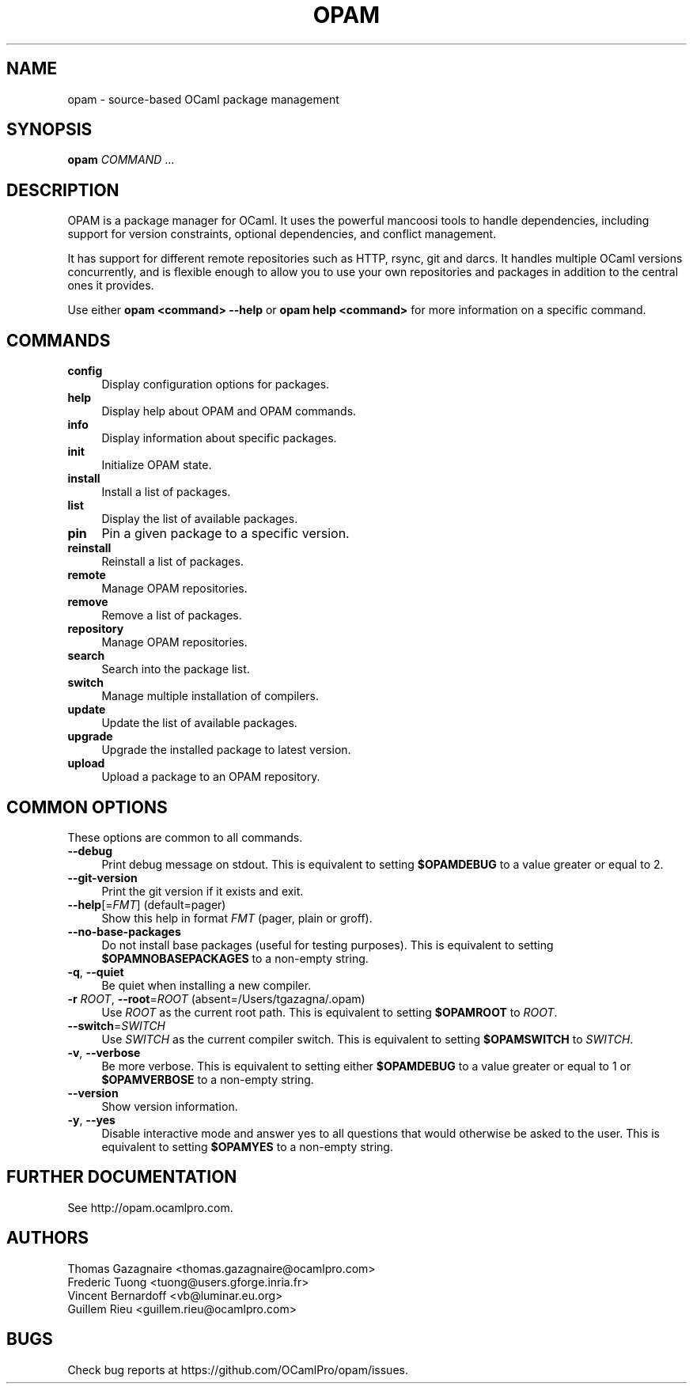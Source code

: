 .\" Pipe this output to groff -man -Tutf8 | less
.\"
.TH "OPAM" 1 "" "Opam 1.0.0" "Opam Manual"
.\" Disable hyphenantion and ragged-right
.nh
.ad l
.SH NAME
.P
opam \- source\-based OCaml package management
.SH SYNOPSIS
.P
\fBopam\fR \fICOMMAND\fR ...
.SH DESCRIPTION
.P
OPAM is a package manager for OCaml. It uses the powerful mancoosi tools to handle dependencies, including support for version constraints, optional dependencies, and conflict management.
.P
It has support for different remote repositories such as HTTP, rsync, git and darcs. It handles multiple OCaml versions concurrently, and is flexible enough to allow you to use your own repositories and packages in addition to the central ones it provides.
.P
Use either \fBopam <command> \-\-help\fR or \fBopam help <command>\fR for more information on a specific command.
.SH COMMANDS
.TP 4
\fBconfig\fR
Display configuration options for packages.
.TP 4
\fBhelp\fR
Display help about OPAM and OPAM commands.
.TP 4
\fBinfo\fR
Display information about specific packages.
.TP 4
\fBinit\fR
Initialize OPAM state.
.TP 4
\fBinstall\fR
Install a list of packages.
.TP 4
\fBlist\fR
Display the list of available packages.
.TP 4
\fBpin\fR
Pin a given package to a specific version.
.TP 4
\fBreinstall\fR
Reinstall a list of packages.
.TP 4
\fBremote\fR
Manage OPAM repositories.
.TP 4
\fBremove\fR
Remove a list of packages.
.TP 4
\fBrepository\fR
Manage OPAM repositories.
.TP 4
\fBsearch\fR
Search into the package list.
.TP 4
\fBswitch\fR
Manage multiple installation of compilers.
.TP 4
\fBupdate\fR
Update the list of available packages.
.TP 4
\fBupgrade\fR
Upgrade the installed package to latest version.
.TP 4
\fBupload\fR
Upload a package to an OPAM repository.
.SH COMMON OPTIONS
.P
These options are common to all commands.
.TP 4
\fB\-\-debug\fR
Print debug message on stdout. This is equivalent to setting \fB$OPAMDEBUG\fR to a value greater or equal to 2.
.TP 4
\fB\-\-git\-version\fR
Print the git version if it exists and exit.
.TP 4
\fB\-\-help\fR[=\fIFMT\fR] (default=pager)
Show this help in format \fIFMT\fR (pager, plain or groff).
.TP 4
\fB\-\-no\-base\-packages\fR
Do not install base packages (useful for testing purposes). This is equivalent to setting \fB$OPAMNOBASEPACKAGES\fR to a non\-empty string.
.TP 4
\fB\-q\fR, \fB\-\-quiet\fR
Be quiet when installing a new compiler.
.TP 4
\fB\-r\fR \fIROOT\fR, \fB\-\-root\fR=\fIROOT\fR (absent=/Users/tgazagna/.opam)
Use \fIROOT\fR as the current root path. This is equivalent to setting \fB$OPAMROOT\fR to \fIROOT\fR.
.TP 4
\fB\-\-switch\fR=\fISWITCH\fR
Use \fISWITCH\fR as the current compiler switch. This is equivalent to setting \fB$OPAMSWITCH\fR to \fISWITCH\fR.
.TP 4
\fB\-v\fR, \fB\-\-verbose\fR
Be more verbose. This is equivalent to setting either \fB$OPAMDEBUG\fR to a value greater or equal to 1 or \fB$OPAMVERBOSE\fR to a non\-empty string.
.TP 4
\fB\-\-version\fR
Show version information.
.TP 4
\fB\-y\fR, \fB\-\-yes\fR
Disable interactive mode and answer yes to all questions that would otherwise be asked to the user. This is equivalent to setting \fB$OPAMYES\fR to a non\-empty string.
.SH FURTHER DOCUMENTATION
.P
See http://opam.ocamlpro.com.
.SH AUTHORS
.P
Thomas Gazagnaire <thomas.gazagnaire@ocamlpro.com>
.sp -1
.P
Frederic Tuong <tuong@users.gforge.inria.fr>
.sp -1
.P
Vincent Bernardoff <vb@luminar.eu.org>
.sp -1
.P
Guillem Rieu <guillem.rieu@ocamlpro.com>
.SH BUGS
.P
Check bug reports at https://github.com/OCamlPro/opam/issues.